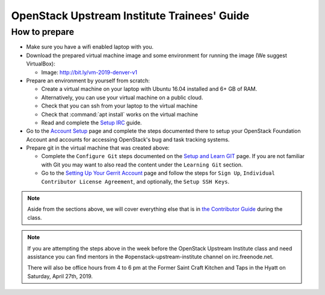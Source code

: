 ============================================
OpenStack Upstream Institute Trainees' Guide
============================================

.. _prepare-environment:

How to prepare
==============

* Make sure you have a wifi enabled laptop with you.
* Download the prepared virtual machine image and some environment
  for running the image (We suggest VirtualBox):

  * Image: http://bit.ly/vm-2019-denver-v1

* Prepare an environment by yourself from scratch:

  * Create a virtual machine on your laptop with Ubuntu 16.04 installed and
    6+ GB of RAM.
  * Alternatively, you can use your virtual machine on a public cloud.
  * Check that you can ssh from your laptop to the virtual machine
  * Check that :command:`apt install` works on the virtual machine
  * Read and complete the
    `Setup IRC <https://docs.openstack.org/contributors/common/irc.html>`_
    guide.

* Go to the `Account Setup
  <https://docs.openstack.org/contributors/common/accounts.html>`_
  page and complete the steps documented there to setup your OpenStack
  Foundation Account and accounts for accessing OpenStack's bug and task
  tracking systems.
* Prepare git in the virtual machine that was created above:

  * Complete the ``Configure Git`` steps documented on the
    `Setup and Learn GIT
    <https://docs.openstack.org/contributors/common/git.html>`_
    page.  If you are not familiar with Git you may want to also read the
    content under the ``Learning Git`` section.
  * Go to the `Setting Up Your Gerrit Account
    <https://docs.openstack.org/contributors/common/setup-gerrit.html>`_
    page and follow the steps for ``Sign Up``,
    ``Individual Contributor License Agreement``,
    and optionally, the ``Setup SSH Keys``.

.. note::
   Aside from the sections above, we will cover everything else that is in
   `the Contributor Guide <https://docs.openstack.org/contributors/>`_ during the class.

.. note::
   If you are attempting the steps above in the week before the OpenStack
   Upstream Institute class and need assistance you can find mentors in the
   #openstack-upstream-institute channel on irc.freenode.net.

   There will also be office hours from 4 to 6 pm at the Former Saint
   Craft Kitchen and Taps in the Hyatt on Saturday, April 27th, 2019.
